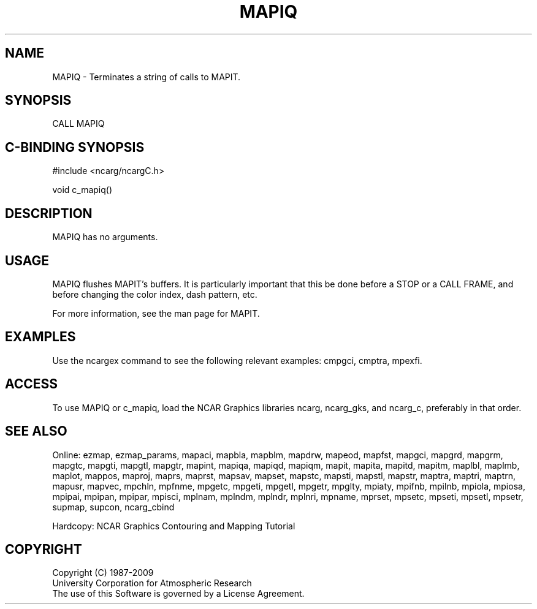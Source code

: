 .TH MAPIQ 3NCARG "March 1993" UNIX "NCAR GRAPHICS"
.na
.nh
.SH NAME
MAPIQ - Terminates a string of calls to MAPIT.
.SH SYNOPSIS
CALL MAPIQ 
.SH C-BINDING SYNOPSIS
#include <ncarg/ncargC.h>
.sp
void c_mapiq()
.SH DESCRIPTION
MAPIQ has no arguments.
.SH USAGE 
MAPIQ flushes MAPIT's buffers.  It is particularly important
that this be done before a STOP or a CALL FRAME, and before
changing the color index, dash pattern, etc.
.sp
For more information,
see the man page for MAPIT.
.SH EXAMPLES
Use the ncargex command to see the following relevant
examples: 
cmpgci,
cmptra,
mpexfi.
.SH ACCESS
To use MAPIQ or c_mapiq, load the NCAR Graphics libraries ncarg, ncarg_gks,
and ncarg_c, preferably in that order.  
.SH SEE ALSO
Online:
ezmap,
ezmap_params,
mapaci,
mapbla,
mapblm,
mapdrw,
mapeod,
mapfst,
mapgci,
mapgrd,
mapgrm,
mapgtc,
mapgti,
mapgtl,
mapgtr,
mapint,
mapiqa,
mapiqd,
mapiqm,
mapit,
mapita,
mapitd,
mapitm,
maplbl,
maplmb,
maplot,
mappos,
maproj,
maprs,
maprst,
mapsav,
mapset,
mapstc,
mapsti,
mapstl,
mapstr,
maptra,
maptri,
maptrn,
mapusr,
mapvec,
mpchln,
mpfnme,
mpgetc,
mpgeti,
mpgetl,
mpgetr,
mpglty,
mpiaty,
mpifnb,
mpilnb,
mpiola,
mpiosa,
mpipai,
mpipan,
mpipar,
mpisci,
mplnam,
mplndm,
mplndr,
mplnri,
mpname,
mprset,
mpsetc,
mpseti,
mpsetl,
mpsetr,
supmap,
supcon,
ncarg_cbind
.sp
Hardcopy: 
NCAR Graphics Contouring and Mapping Tutorial
.SH COPYRIGHT
Copyright (C) 1987-2009
.br
University Corporation for Atmospheric Research
.br
The use of this Software is governed by a License Agreement.
